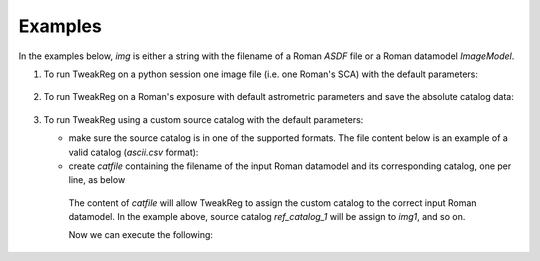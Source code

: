 Examples
========
In the examples below, `img` is either a string with the filename of a Roman `ASDF` file
or a Roman datamodel `ImageModel`.

1. To run TweakReg on a python session one image file
   (i.e. one Roman's SCA) with the default parameters:

    .. doctest-skip::
        >>> from romancal.tweakreg.tweakreg_step import TweakRegStep

        >>> step = TweakRegStep()
        >>> step.process([img])

2. To run TweakReg on a Roman's exposure with default astrometric parameters and save
   the absolute catalog data:

    .. doctest-skip::
        >>> from romancal.tweakreg.tweakreg_step import TweakRegStep

        >>> step = TweakRegStep()
        >>> step.save_abs_catalog = True # save the catalog data used for absolute astrometry
        >>> step.abs_refcat = 'GAIADR3' # use Gaia DR3 for absolute astrometry
        >>> step.catalog_path = '/path/for/the/abs/catalog' # save the Gaia catalog to this path

        >>> step.process([img])

3. To run TweakReg using a custom source catalog with the default parameters:

   - make sure the source catalog is in one of the supported formats. The file content
     below is an example of a valid catalog (`ascii.csv` format):

     .. doctest-skip::
        $ cat ref_catalog_1

        x,y
        846.1321662446178,945.839358133909
        664.7073537074112,1028.4613139252003
        1036.160742774408,642.3379043578552
        935.8827367579428,594.1745467413945
        1491.9672737821606,1037.4723609624757
        735.1256651803337,1410.2791591559157
        1358.2876707625007,651.7112260833995
        526.4715950130742,751.745104066621
        1545.082698426152,703.601696337681
        374.9609365496525,972.6561578187437
        1110.3498547121228,1644.2214966576498
        341.18333252240654,891.4733849441861
        820.0520846885105,312.0088351823117
        567.7054174813052,386.8883078361564
        1447.356249085851,1620.3390168916592
        1400.4271386280673,1674.3765672924937
        1681.9744852889235,571.6748779060324
        959.7317254404431,197.8757865066898
        1806.3360866990297,769.0603031839573
        487.1560001146406,257.30706691141086
        1048.7910126076483,85.36675265982751
        1075.508595999755,29.085099663125334

   - create `catfile` containing the filename of the input Roman datamodel and
     its corresponding catalog, one per line, as below

    .. doctest-skip::
        $ cat /path/to/catfile/catfilename

        img1 ref_catalog_1
        img2 ref_catalog_2
        img3 ref_catalog_3

    The content of `catfile` will allow TweakReg to assign the custom catalog to the
    correct input Roman datamodel. In the example above, source catalog
    `ref_catalog_1` will be assign to `img1`, and so on.

    Now we can execute the following:

    .. doctest-skip::
        >>> from romancal.tweakreg.tweakreg_step import TweakRegStep

        >>> step = TweakRegStep()
        >>> step.use_custom_catalogs = True # use custom catalogs
        >>> step.catalog_format = "ascii.ecsv" # custom catalogs format
        >>> step.catfile = '/path/to/catfile/catfilename' # path to datamodel:catalog mapping

        >>> step.process([img])
